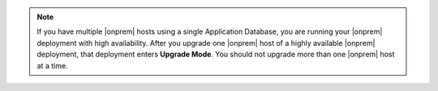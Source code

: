 .. note::

   If you have multiple |onprem| hosts using a single Application
   Database, you are running your |onprem| deployment with high
   availability. After you upgrade one |onprem| host of a highly
   available |onprem| deployment, that deployment enters **Upgrade
   Mode**. You should not upgrade more than one |onprem| host at a
   time.

